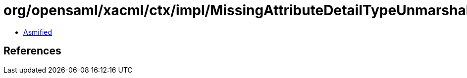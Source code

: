 = org/opensaml/xacml/ctx/impl/MissingAttributeDetailTypeUnmarshaller.class

 - link:MissingAttributeDetailTypeUnmarshaller-asmified.java[Asmified]

== References


